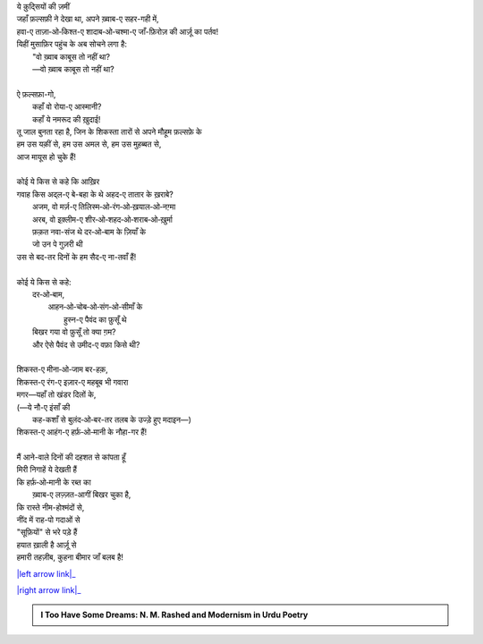 .. title: §15ـ नमरूद की ख़ुदाई
.. slug: itoohavesomedreams/poem_15
.. date: 2016-02-04 03:40:09 UTC
.. tags: poem itoohavesomedreams rashid
.. link: 
.. description: Devanagari version of "Namrūd kī ḳhudāʾī"
.. type: text



| ये क़ुद्सियों की ज़मीं
| जहाँ फ़ल्सफ़ी ने देखा था, अपने ख़्वाब-ए सहर-गही में,
| हवा-ए ताज़ा‐ओ‐किश्त-ए शादाब‐ओ‐चश्मा-ए जाँ-फ़िरोज़ की आर्ज़ू का पर्तव!
| यिहीं मुसाफ़िर पहुंच के अब सोचने लगा है:
|     "वो ख़्वाब काबूस तो नहीं था?
|     —वो ख़्वाब काबूस तो नहीं था?
| 
| ऐ फ़ल्सफ़ा-गो,
|     कहाँ वो रोया-ए आस्मानी?
|     कहाँ ये नमरूद की ख़ुदाई!
| तू जाल बुनता रहा है, जिन के शिकस्ता तारों से अपने मौहूम फ़ल्सफ़े के
| हम उस यक़ीं से, हम उस अमल से, हम उस मुहब्बत से,
| आज मायूस हो चुके हैं!
| 
| कोई ये किस से कहे कि आख़िर
| गवाह किस अद्ल-ए बे-बहा के थे अहद-ए तातार के ख़राबे?
|     अजम, वो मर्ज़-ए तिलिस्म‐ओ‐रंग‐ओ‐ख़याल‐ओ‐नग़्मा
|     अरब, वो इक़्लीम-ए शीर‐ओ‐शहद‐ओ‐शराब‐ओ‐ख़ुर्मा
|     फ़क़त नवा-संज थे दर‐ओ‐बाम के ज़ियाँ के
|     जो उन पे गुज़री थी
| उस से बद-तर दिनों के हम सैद-ए ना-तवाँ हैं!
| 
| कोई ये किस से कहे:
|     दर‐ओ‐बाम,
|         आहन‐ओ‐चोब‐ओ‐संग‐ओ‐सीमाँ के
|             हुस्न-ए पैवंद का फ़ुसूँ थे
|     बिखर गया वो फ़ुसूँ तो क्या ग़म?
|     और ऐसे पैवंद से उमीद-ए वफ़ा किसे थी?
| 
| शिकस्त-ए मीना‐ओ‐जाम बर-हक़,
| शिकस्त-ए रंग-ए इज़ार-ए महबूब भी गवारा
| मगर—यहाँ तो खंडर दिलों के,
| (—ये नौ-ए इंसाँ की
|     कह-कशाँ से बुलंद‐ओ‐बर-तर तलब के उज्ड़े हुए मदाइन—)
| शिकस्त-ए आहंग-ए हर्फ़‐ओ‐मानी के नौहा-गर हैं!
| 
| मैं आने-वाले दिनों की दहशत से कांपता हूँ
| मिरी निगाहें ये देखती हैं
| कि हर्फ़‐ओ‐मानी के रब्त का
|     ख़्वाब-ए लज़्ज़त-आगीं बिखर चुका है,
| कि रास्ते नीम-होश्मंदों से,
| नींद में राह-पो गदाओं से
| "सूफ़ियों" से भरे पड़े हैं
| हयात ख़ाली है आर्ज़ू से
| हमारी तहज़ीब, कुहना बीमार जाँ बलब है!

|left arrow link|_

|right arrow link|_



.. |left arrow link| replace:: :emoji:`arrow_left` §14. तमाशागा-ए लाला-ज़ार 
.. _left arrow link: /hi/itoohavesomedreams/poem_14

.. |right arrow link| replace::  §16. वो हर्फ़-ए तंहा (जिसे तमन्ना-ए वस्ल-ए माना) :emoji:`arrow_right` 
.. _right arrow link: /hi/itoohavesomedreams/poem_16

.. admonition:: I Too Have Some Dreams: N. M. Rashed and Modernism in Urdu Poetry


  .. link_figure:: /itoohavesomedreams/
        :title: I Too Have Some Dreams Resource Page
        :class: link-figure
        :image_url: /galleries/i2havesomedreams/i2havesomedreams-small.jpg
        
.. _جمیل نوری نستعلیق فانٹ: http://ur.lmgtfy.com/?q=Jameel+Noori+nastaleeq
 


